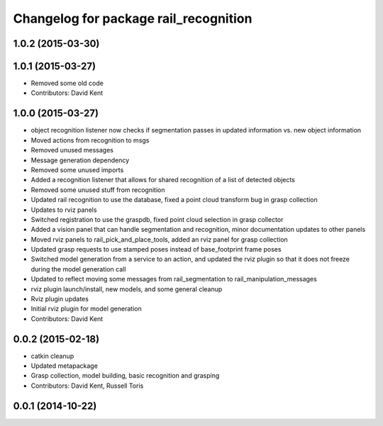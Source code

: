 ^^^^^^^^^^^^^^^^^^^^^^^^^^^^^^^^^^^^^^
Changelog for package rail_recognition
^^^^^^^^^^^^^^^^^^^^^^^^^^^^^^^^^^^^^^

1.0.2 (2015-03-30)
------------------

1.0.1 (2015-03-27)
------------------
* Removed some old code
* Contributors: David Kent

1.0.0 (2015-03-27)
------------------
* object recognition listener now checks if segmentation passes in updated information vs. new object information
* Moved actions from recognition to msgs
* Removed unused messages
* Message generation dependency
* Removed some unused imports
* Added a recognition listener that allows for shared recognition of a list of detected objects
* Removed some unused stuff from recognition
* Updated rail recognition to use the database, fixed a point cloud transform bug in grasp collection
* Updates to rviz panels
* Switched registration to use the graspdb, fixed point cloud selection in grasp collector
* Added a vision panel that can handle segmentation and recognition, minor documentation updates to other panels
* Moved rviz panels to rail_pick_and_place_tools, added an rviz panel for grasp collection
* Updated grasp requests to use stamped poses instead of base_footprint frame poses
* Switched model generation from a service to an action, and updated the rviz plugin so that it does not freeze during the model generation call
* Updated to reflect moving some messages from rail_segmentation to rail_manipulation_messages
* rviz plugin launch/install, new models, and some general cleanup
* Rviz plugin updates
* Initial rviz plugin for model generation
* Contributors: David Kent

0.0.2 (2015-02-18)
------------------
* catkin cleanup
* Updated metapackage
* Grasp collection, model building, basic recognition and grasping
* Contributors: David Kent, Russell Toris

0.0.1 (2014-10-22)
------------------

